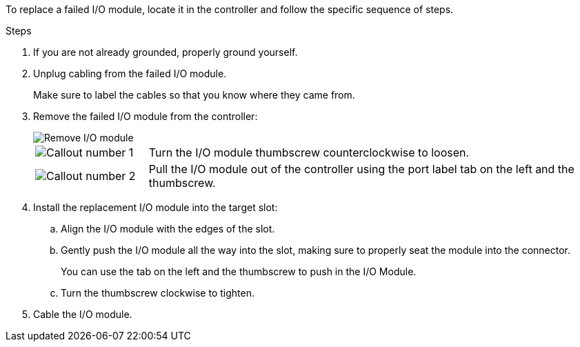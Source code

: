 To replace a failed I/O module, locate it in the controller and follow the specific sequence of steps.

.Steps

. If you are not already grounded, properly ground yourself. 

. Unplug cabling from the failed I/O module.
+
Make sure to label the cables so that you know where they came from.

. Remove the failed I/O module from the controller:
+

image::../media/drw_g_io_module_replace_ieops-1900.svg[Remove I/O module]
+
[cols="1,4"]
|===
a|
image::../media/icon_round_1.png[Callout number 1]
a|
Turn the I/O module thumbscrew counterclockwise to loosen.
a|
image::../media/icon_round_2.png[Callout number 2]
a|
Pull the I/O module out of the controller using the port label tab on the left and the thumbscrew.

|===

. Install the replacement I/O module into the target slot:

.. Align the I/O module with the edges of the slot.

.. Gently push the I/O module all the way into the slot, making sure to properly seat the module into the connector.
+
You can use the tab on the left and the thumbscrew to push in the I/O Module.
+
.. Turn the thumbscrew clockwise to tighten.

. Cable the I/O module.



